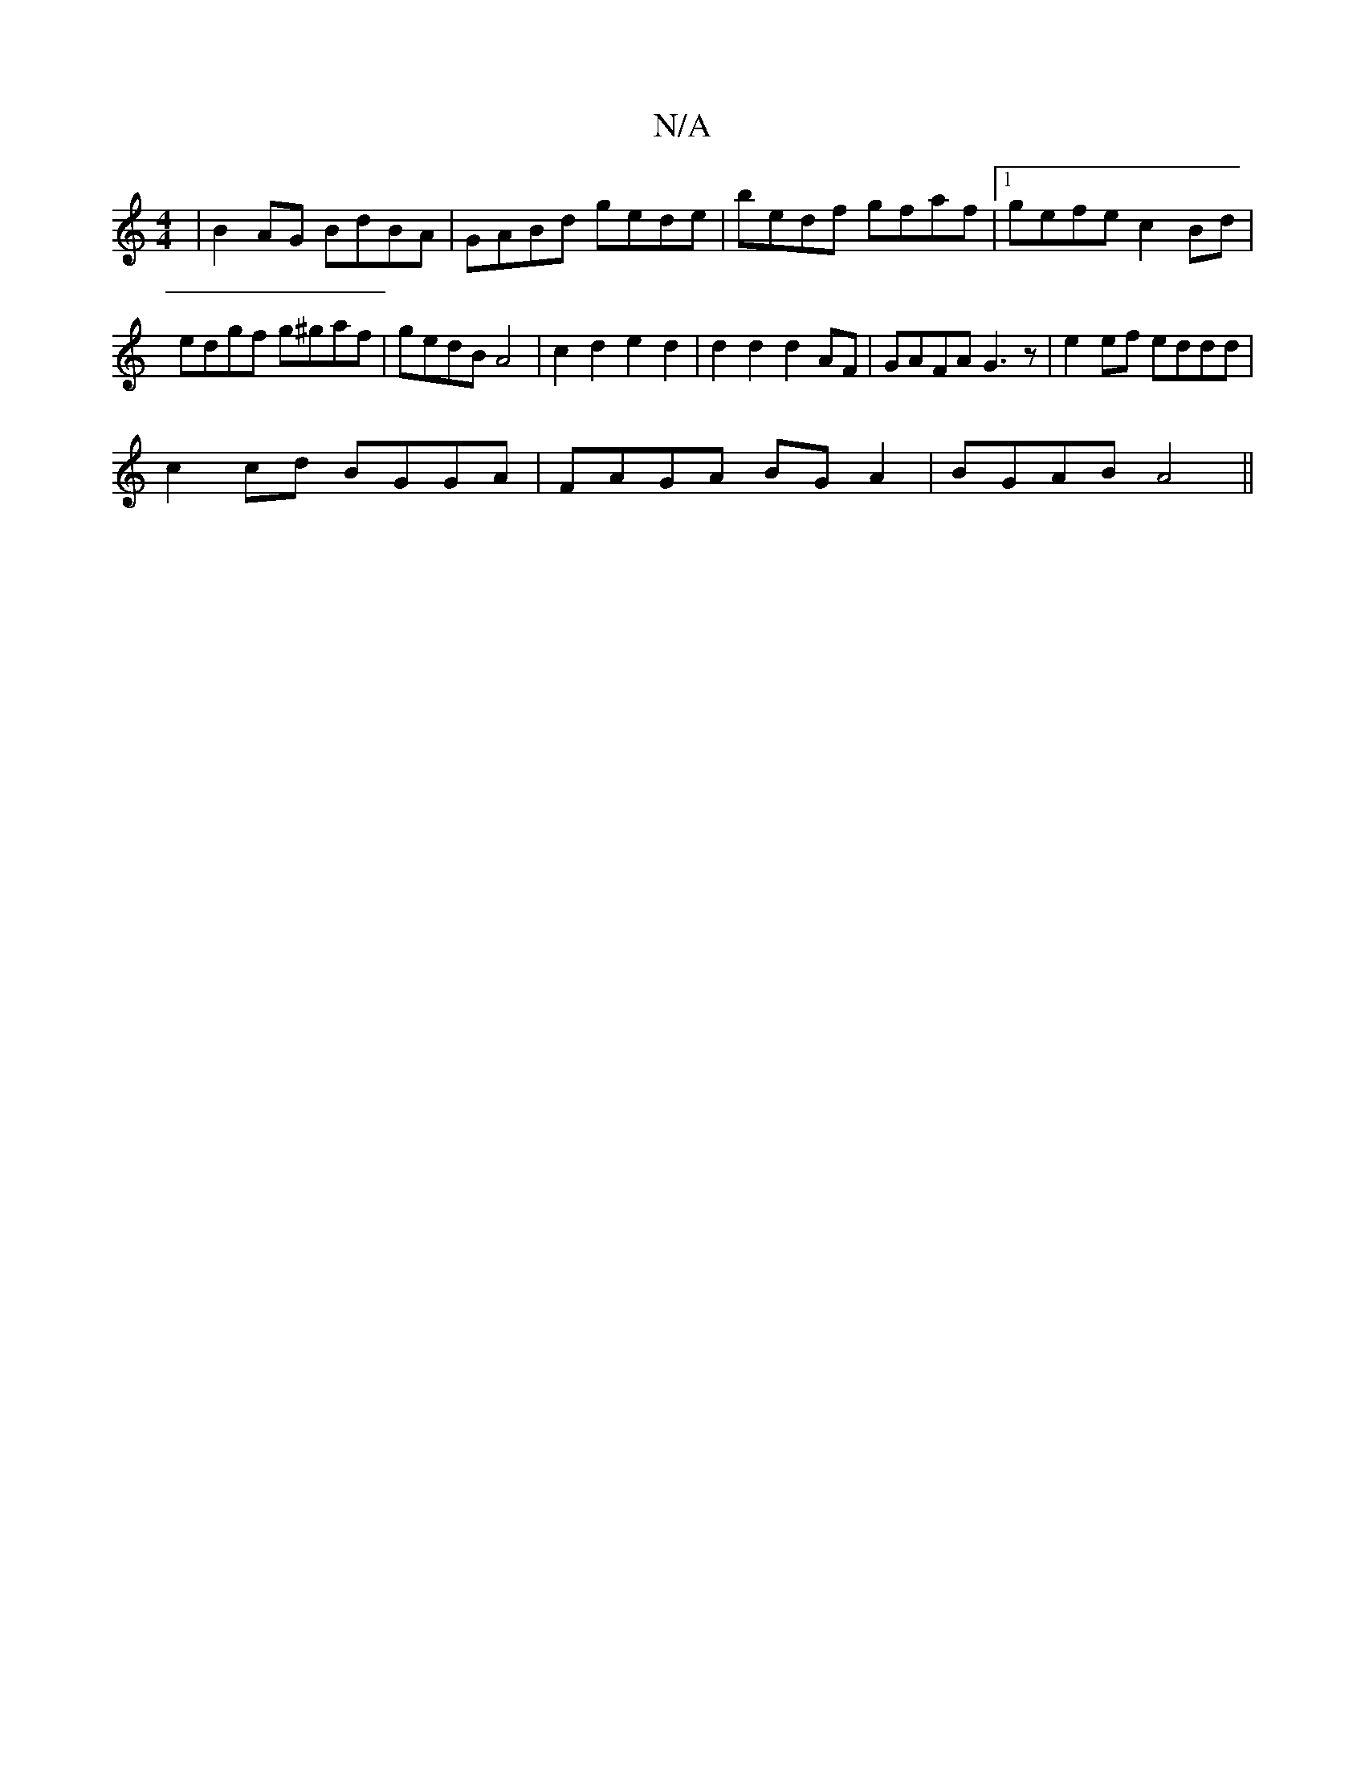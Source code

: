 X:1
T:N/A
M:4/4
R:N/A
K:Cmajor
|B2AG BdBA|GABd gede|bedf gfaf|1 gefe c2 Bd|edgf g^gaf|gedB A4|c2d2 e2d2|d2 d2 d2AF | GAFA G3 z|e2 ef eddd|
c2cd BGGA|FAGA BG A2|BGAB A4||

G3 d BcdB|
dBAG B,FG|dBA d2g:|2 GBg GAB|gBd GBd|BGG G2|ABdd 